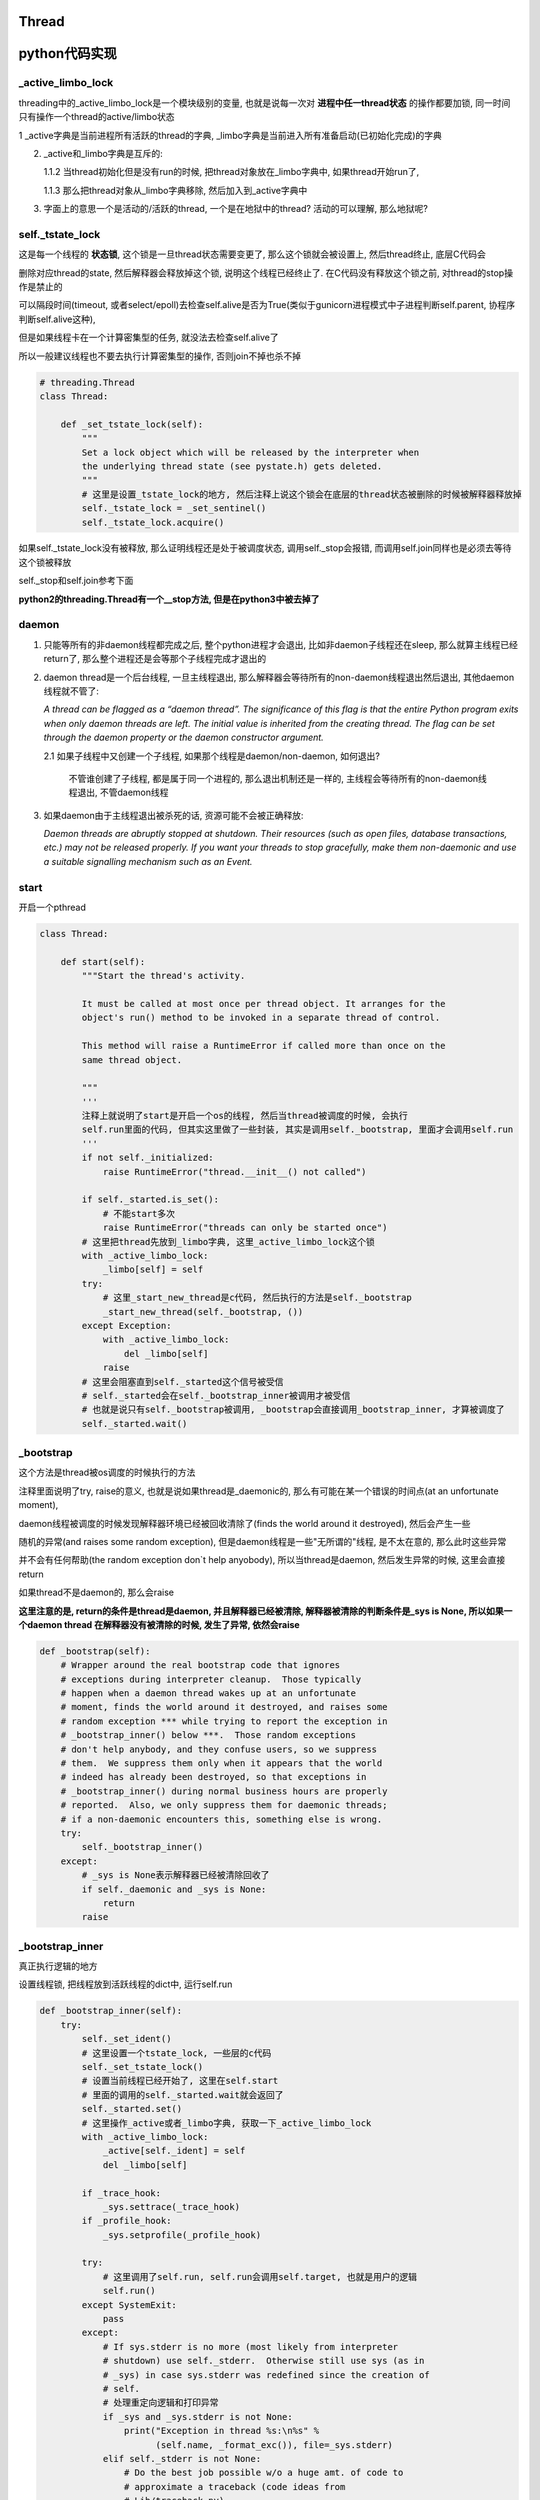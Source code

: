 Thread
=============

python代码实现
=================

_active_limbo_lock
----------------------

threading中的_active_limbo_lock是一个模块级别的变量, 也就是说每一次对 **进程中任一thread状态** 的操作都要加锁, 同一时间只有操作一个thread的active/limbo状态

1 _active字典是当前进程所有活跃的thread的字典, _limbo字典是当前进入所有准备启动(已初始化完成)的字典

2. _active和_limbo字典是互斥的:

   1.1.2 当thread初始化但是没有run的时候, 把thread对象放在_limbo字典中, 如果thread开始run了,

   1.1.3 那么把thread对象从_limbo字典移除, 然后加入到_active字典中

3. 字面上的意思一个是活动的/活跃的thread, 一个是在地狱中的thread? 活动的可以理解, 那么地狱呢?

self._tstate_lock
------------------

这是每一个线程的 **状态锁**, 这个锁是一旦thread状态需要变更了, 那么这个锁就会被设置上, 然后thread终止, 底层C代码会

删除对应thread的state, 然后解释器会释放掉这个锁, 说明这个线程已经终止了. 在C代码没有释放这个锁之前, 对thread的stop操作是禁止的

可以隔段时间(timeout, 或者select/epoll)去检查self.alive是否为True(类似于gunicorn进程模式中子进程判断self.parent, 协程序判断self.alive这种),

但是如果线程卡在一个计算密集型的任务, 就没法去检查self.alive了

所以一般建议线程也不要去执行计算密集型的操作, 否则join不掉也杀不掉

.. code-block:: python

    # threading.Thread
    class Thread:

        def _set_tstate_lock(self):
            """
            Set a lock object which will be released by the interpreter when
            the underlying thread state (see pystate.h) gets deleted.
            """
            # 这里是设置_tstate_lock的地方, 然后注释上说这个锁会在底层的thread状态被删除的时候被解释器释放掉
            self._tstate_lock = _set_sentinel()
            self._tstate_lock.acquire()

如果self._tstate_lock没有被释放, 那么证明线程还是处于被调度状态, 调用self._stop会报错, 而调用self.join同样也是必须去等待这个锁被释放

self._stop和self.join参考下面

**python2的threading.Thread有一个__stop方法, 但是在python3中被去掉了**


daemon
----------

1. 只能等所有的非daemon线程都完成之后, 整个python进程才会退出, 比如非daemon子线程还在sleep, 那么就算主线程已经return了, 那么整个进程还是会等那个子线程完成才退出的

2. daemon thread是一个后台线程, 一旦主线程退出, 那么解释器会等待所有的non-daemon线程退出然后退出, 其他daemon线程就不管了:

   *A thread can be flagged as a “daemon thread”. The significance of this flag is that the entire Python program exits when only daemon threads are left. The initial value is inherited from the creating thread. The flag can be set through the daemon property or the daemon constructor argument.*

   2.1 如果子线程中又创建一个子线程, 如果那个线程是daemon/non-daemon, 如何退出?

       不管谁创建了子线程, 都是属于同一个进程的, 那么退出机制还是一样的, 主线程会等待所有的non-daemon线程退出, 不管daemon线程

3. 如果daemon由于主线程退出被杀死的话, 资源可能不会被正确释放:

   *Daemon threads are abruptly stopped at shutdown. Their resources (such as open files, database transactions, etc.) may not be released properly. If you want your threads to stop gracefully, make them non-daemonic and use a suitable signalling mechanism such as an Event.*


start
----------

开启一个pthread

.. code-block:: python

    class Thread:
    
        def start(self):
            """Start the thread's activity.
    
            It must be called at most once per thread object. It arranges for the
            object's run() method to be invoked in a separate thread of control.
    
            This method will raise a RuntimeError if called more than once on the
            same thread object.
    
            """
            '''
	    注释上就说明了start是开启一个os的线程, 然后当thread被调度的时候, 会执行
	    self.run里面的代码, 但其实这里做了一些封装, 其实是调用self._bootstrap, 里面才会调用self.run
            '''
            if not self._initialized:
                raise RuntimeError("thread.__init__() not called")
    
            if self._started.is_set():
                # 不能start多次
                raise RuntimeError("threads can only be started once")
            # 这里把thread先放到_limbo字典, 这里_active_limbo_lock这个锁
            with _active_limbo_lock:
                _limbo[self] = self
            try:
                # 这里_start_new_thread是c代码, 然后执行的方法是self._bootstrap 
                _start_new_thread(self._bootstrap, ())
            except Exception:
                with _active_limbo_lock:
                    del _limbo[self]
                raise
            # 这里会阻塞直到self._started这个信号被受信
            # self._started会在self._bootstrap_inner被调用才被受信
            # 也就是说只有self._bootstrap被调用, _bootstrap会直接调用_bootstrap_inner, 才算被调度了
            self._started.wait()

_bootstrap
-------------

这个方法是thread被os调度的时候执行的方法


注释里面说明了try, raise的意义, 也就是说如果thread是_daemonic的, 那么有可能在某一个错误的时间点(at an unfortunate moment),

daemon线程被调度的时候发现解释器环境已经被回收清除了(finds the world around it destroyed), 然后会产生一些

随机的异常(and raises some random exception), 但是daemon线程是一些"无所谓的"线程, 是不太在意的, 那么此时这些异常

并不会有任何帮助(the random exception don`t help anyobody), 所以当thread是daemon, 然后发生异常的时候, 这里会直接return

如果thread不是daemon的, 那么会raise


**这里注意的是, return的条件是thread是daemon, 并且解释器已经被清除, 解释器被清除的判断条件是_sys is None, 所以如果一个daemon thread
在解释器没有被清除的时候, 发生了异常, 依然会raise**

.. code-block:: python

    def _bootstrap(self):
        # Wrapper around the real bootstrap code that ignores
        # exceptions during interpreter cleanup.  Those typically
        # happen when a daemon thread wakes up at an unfortunate
        # moment, finds the world around it destroyed, and raises some
        # random exception *** while trying to report the exception in
        # _bootstrap_inner() below ***.  Those random exceptions
        # don't help anybody, and they confuse users, so we suppress
        # them.  We suppress them only when it appears that the world
        # indeed has already been destroyed, so that exceptions in
        # _bootstrap_inner() during normal business hours are properly
        # reported.  Also, we only suppress them for daemonic threads;
        # if a non-daemonic encounters this, something else is wrong.
        try:
            self._bootstrap_inner()
        except:
            # _sys is None表示解释器已经被清除回收了
            if self._daemonic and _sys is None:
                return
            raise


_bootstrap_inner
-------------------

真正执行逻辑的地方

设置线程锁, 把线程放到活跃线程的dict中, 运行self.run


.. code-block:: python

    def _bootstrap_inner(self):
        try:
            self._set_ident()
            # 这里设置一个tstate_lock, 一些层的c代码
            self._set_tstate_lock()
            # 设置当前线程已经开始了, 这里在self.start
            # 里面的调用的self._started.wait就会返回了
            self._started.set()
            # 这里操作_active或者_limbo字典, 获取一下_active_limbo_lock
            with _active_limbo_lock:
                _active[self._ident] = self
                del _limbo[self]

            if _trace_hook:
                _sys.settrace(_trace_hook)
            if _profile_hook:
                _sys.setprofile(_profile_hook)

            try:
                # 这里调用了self.run, self.run会调用self.target, 也就是用户的逻辑
                self.run()
            except SystemExit:
                pass
            except:
                # If sys.stderr is no more (most likely from interpreter
                # shutdown) use self._stderr.  Otherwise still use sys (as in
                # _sys) in case sys.stderr was redefined since the creation of
                # self.
                # 处理重定向逻辑和打印异常
                if _sys and _sys.stderr is not None:
                    print("Exception in thread %s:\n%s" %
                          (self.name, _format_exc()), file=_sys.stderr)
                elif self._stderr is not None:
                    # Do the best job possible w/o a huge amt. of code to
                    # approximate a traceback (code ideas from
                    # Lib/traceback.py)
                    exc_type, exc_value, exc_tb = self._exc_info()
                    try:
                        print((
                            "Exception in thread " + self.name +
                            " (most likely raised during interpreter shutdown):"), file=self._stderr)
                        print((
                            "Traceback (most recent call last):"), file=self._stderr)
                        while exc_tb:
                            print((
                                '  File "%s", line %s, in %s' %
                                (exc_tb.tb_frame.f_code.co_filename,
                                    exc_tb.tb_lineno,
                                    exc_tb.tb_frame.f_code.co_name)), file=self._stderr)
                            exc_tb = exc_tb.tb_next
                        print(("%s: %s" % (exc_type, exc_value)), file=self._stderr)
                    # Make sure that exc_tb gets deleted since it is a memory
                    # hog; deleting everything else is just for thoroughness
                    finally:
                        del exc_type, exc_value, exc_tb
            finally:
                # Prevent a race in
                # test_threading.test_no_refcycle_through_target when
                # the exception keeps the target alive past when we
                # assert that it's dead.
                #XXX self._exc_clear()
                pass
        finally:
            with _active_limbo_lock:
                try:
                    # We don't call self._delete() because it also
                    # grabs _active_limbo_lock.
                    # 这里把当前thread从活动thread字典中删除
                    del _active[get_ident()]
                except:
                    pass


_stop
--------

**py2的threading.Thread.__stop方法已经在py3中被删除了**

_stop不应该被主动调用的, 因为没有办法或者主动stop一个线程是不好的

调用_stop的时候如果发现self._tstate_lock没有被释放, 那么会报错, 说明不允许主动stop一个thread


注释上意思就是self._stop调用的时候, self._tstate_lock一定是被释放掉的状态


.. code-block:: python

    def _stop(self):
        # After calling ._stop(), .is_alive() returns False and .join() returns
        # immediately.  ._tstate_lock must be released before calling ._stop().
        #
        # Normal case:  C code at the end of the thread's life
        # (release_sentinel in _threadmodule.c) releases ._tstate_lock, and
        # that's detected by our ._wait_for_tstate_lock(), called by .join()
        # and .is_alive().  Any number of threads _may_ call ._stop()
        # simultaneously (for example, if multiple threads are blocked in
        # .join() calls), and they're not serialized.  That's harmless -
        # they'll just make redundant rebindings of ._is_stopped and
        # ._tstate_lock.  Obscure:  we rebind ._tstate_lock last so that the
        # "assert self._is_stopped" in ._wait_for_tstate_lock() always works
        # (the assert is executed only if ._tstate_lock is None).
        #
        # Special case:  _main_thread releases ._tstate_lock via this
        # module's _shutdown() function.
        lock = self._tstate_lock
        # 这个判断就是判断self._tstate_lock是否被释放了, 或者被重新绑定, 但是没有被上锁
        if lock is not None:
            assert not lock.locked()
        self._is_stopped = True
        self._tstate_lock = None


关于stop子线程嘛: https://stackoverflow.com/questions/323972/is-there-any-way-to-kill-a-thread-in-python

其实这个思路和curio的cancel差不多, 都是往task(thread/coroutine)里面加入excpetion, 当被调度到的时候, 检查下当前

的task是否有异常, 是不是被终止或者被cancel(CancellError), 是的话, 引发然后退出.

`dramatiq <https://github.com/allenling/magne/tree/master/magne/thread_worker/how_rabbitpy_dramatiq_works.rst>`_ 方式也是这样的

这样引发异常的好处是可以让线程可以在异常的时候去clean up.


join
-------

join其实就是等待self._tstate_lock这个锁被释放, 然后调用下_stop, 设置终止状态


.. code-block:: python

    def join(self, timeout=None):
        if not self._initialized:
            raise RuntimeError("Thread.__init__() not called")
        if not self._started.is_set():
            raise RuntimeError("cannot join thread before it is started")
        if self is current_thread():
            raise RuntimeError("cannot join current thread")

        # 等待self._tstate_lock释放
        if timeout is None:
            self._wait_for_tstate_lock()
        else:
            # the behavior of a negative timeout isn't documented, but
            # historically .join(timeout=x) for x<0 has acted as if timeout=0
            self._wait_for_tstate_lock(timeout=max(timeout, 0))

    def _wait_for_tstate_lock(self, block=True, timeout=-1):
        # Issue #18808: wait for the thread state to be gone.
        # At the end of the thread's life, after all knowledge of the thread
        # is removed from C data structures, C code releases our _tstate_lock.
        # This method passes its arguments to _tstate_lock.acquire().
        # If the lock is acquired, the C code is done, and self._stop() is
        # called.  That sets ._is_stopped to True, and ._tstate_lock to None.
        # 注释上就是说thread终止之后, C代码会释放掉self._tstate_lock这个锁
        lock = self._tstate_lock
        if lock is None:  # already determined that the C code is done
            assert self._is_stopped
        # 这里就是等待self._tstate_lock释放了
        elif lock.acquire(block, timeout):
            # 拿到锁之后释放, 彻底结束了
            lock.release()
            # 调用下_stop下设置终止状态
            self._stop()

线程C代码实现
=============================

bootstate结构体
----------------------

bootstate是当前线程和解释器状态, 以及线程要执行的python函数及其参数

线程执行的时候会从这个结构中拿到对应的数据


.. code-block:: c

    // cpython/Modules/_threadmodule.c
    struct bootstate {
        // 解释器状态
        PyInterpreterState *interp;
        // 以下是线程要执行的python函数和参数等等
        PyObject *func;
        PyObject *args;
        PyObject *keyw;
        // 线程状态
        PyThreadState *tstate;
    };



_thread._start_new_thread
-------------------------------

threading.Thread.start调用的是_thread._start_new_thread, 指向函数thread_PyThread_start_new_thread

C代码中pthread运行的函数是_bootstrap!!这要注意下

cpython/Modules/_threadmodule.c

.. code-block:: c

    static PyObject *
    thread_PyThread_start_new_thread(PyObject *self, PyObject *fargs)
    {
        PyObject *func, *args, *keyw = NULL;
        struct bootstate *boot;
        unsigned long ident;
        // 省略了很多check代码
        // 分配一个boot内存
        boot = PyMem_NEW(struct bootstate, 1);
        if (boot == NULL)
            return PyErr_NoMemory();
        //保存当前解释器的状态
        boot->interp = PyThreadState_GET()->interp;
        // boot结构保存了要执行的python函数和参数
        boot->func = func;
        boot->args = args;
        boot->keyw = keyw;
        //预分配一个线程状态结构的内存
        boot->tstate = _PyThreadState_Prealloc(boot->interp);
        if (boot->tstate == NULL) {
            PyMem_DEL(boot);
            return PyErr_NoMemory();
        }
        // 增加func等的引用计数
        Py_INCREF(func);
        Py_INCREF(args);
        Py_XINCREF(keyw);
        PyEval_InitThreads(); /* Start the interpreter's thread-awareness */
   
        // 去创建一个线程, 并返回ident
        // 这里面注意的是, 执行的函数是t_bootstrap这个, 这个函数基本是执行python函数, 然后做thread清理工作的!!
        ident = PyThread_start_new_thread(t_bootstrap, (void*) boot);
 
        if (ident == PYTHREAD_INVALID_THREAD_ID) {
            PyErr_SetString(ThreadError, "can't start new thread");
            Py_DECREF(func);
            Py_DECREF(args);
            Py_XDECREF(keyw);
            PyThreadState_Clear(boot->tstate);
            PyMem_DEL(boot);
            return NULL;
        }
        return PyLong_FromUnsignedLong(ident);
    }


PyThread_start_new_thread
------------------------------

cpython/Python/thread_pthread.h

.. code-block:: c

    unsigned long
    PyThread_start_new_thread(void (*func)(void *), void *arg)
    {
        pthread_t th;
        int status;
        //下面省略了很多#if
        if (!initialized)
            // 是否初始化了, 这个initialized是否是全局的, 只是主线程start的时候会初始化一次
            // 还是说每次新创建线程的时候都会初始化一次?
            PyThread_init_thread();
        // 又省略了一些#if
 
        // 这里是真正创建线程的地方, 调用系统调用pthread_create
        // 带有很多编译if
        // th就是thred的ident了
        // func传递到第3个参数, 表示thread要执行什么函数
        // func是t_bootstrap
        status = pthread_create(&th,
        #if defined(THREAD_STACK_SIZE) || defined(PTHREAD_SYSTEM_SCHED_SUPPORTED)
                             &attrs,
        #else
                             (pthread_attr_t*)NULL,
        #endif
                             (void* (*)(void *))func,
                             (void *)arg
                             );
    }

关PyThread_init_thread, 这个函数最终调用到PyThread__init_thread

cpython/Python/thread_pthread.h

.. code-block:: c

    static void
    PyThread__init_thread(void)
    {
    #if defined(_AIX) && defined(__GNUC__)
        extern void pthread_init(void);
        // 这里貌似是只有aix平台下并且使用gnc的编译器才会调用pthread_init
        // 反正没找到pthread_init这个函数的详细信息
        pthread_init();
    #endif
    }

pthread执行的t_bootstrap
---------------------------

t_bootstrap中会运行boot结构中的记录的python函数, 在python代码中就是self._bootstrap

t_bootstrap最后return之前还会释放掉self._tstate_lock这个锁, 这个锁是记录在thread state中的on_delete_data中

并且是调用thread state中的on_delete(on_delete_data), 也就是release_sentinel(on_delete_data)

cpython/Modules/_threadmodule.c

.. code-block:: python

    static void
    t_bootstrap(void *boot_raw)
    {
        struct bootstate *boot = (struct bootstate *) boot_raw;
        // 声明下thread的tstate结构
        PyThreadState *tstate;
        PyObject *res;
    
        tstate = boot->tstate;
        tstate->thread_id = PyThread_get_thread_ident();
        _PyThreadState_Init(tstate);
        // 这里是拿gil, 最终调用的是take_gil这个函数
        PyEval_AcquireThread(tstate);

        // 当前进程(解释器)的总线程数+1
        tstate->interp->num_threads++;

        // 这里调用python的函数, 包含了gil的竞争!!!
        res = PyObject_Call(boot->func, boot->args, boot->keyw);
        if (res == NULL) {
            if (PyErr_ExceptionMatches(PyExc_SystemExit))
                PyErr_Clear();
            else {
                PyObject *file;
                PyObject *exc, *value, *tb;
                PySys_WriteStderr(
                    "Unhandled exception in thread started by ");
                PyErr_Fetch(&exc, &value, &tb);
                file = _PySys_GetObjectId(&PyId_stderr);
                if (file != NULL && file != Py_None)
                    PyFile_WriteObject(boot->func, file, 0);
                else
                    PyObject_Print(boot->func, stderr, 0);
                PySys_WriteStderr("\n");
                PyErr_Restore(exc, value, tb);
                PyErr_PrintEx(0);
            }
        }
        else
            Py_DECREF(res);
        // 清理python函数和参数
        Py_DECREF(boot->func);
        Py_DECREF(boot->args);
        Py_XDECREF(boot->keyw);
        // 释放掉boot结构
        PyMem_DEL(boot_raw);
        // 减少进程的总线程数
        tstate->interp->num_threads--;
        // 清理掉tstate这个thread state
        PyThreadState_Clear(tstate);
        // 删除当前进程的state
        PyThreadState_DeleteCurrent();
        // 终止线程
        PyThread_exit_thread();
    }

1. _PyThreadState_Init这个作用没有完全清楚, 跟_PyRuntime.gilstate.autoTSSkey结构有关

2. PyEval_AcquireThread这个函数最终是调用take_gil去获取gil

PyObject_Call
----------------

这个函数会去执行python的代码, 严格来说是执行opcode, 然后这个函数最终调用到的是_PyEval_EvalFrameDefault

_PyEval_EvalFrameDefault这个函数会一直执行, 然后回去drop/take gil这样~~~~详情看python_gil.rst

因为PyObject_Call之前就调用了PyEval_AcquireThread来获取到了gil, 那么_PyEval_EvalFrameDefault里面for的第一判断是

查看是否有drop gil request发出, 如果在_PyEval_EvalFrameDefault里面首先又去take的话, 就死锁了呀~~~

所以_PyEval_EvalFrameDefault里面首先是查看是否需要drop

PyThreadState_Clear
-------------------------------

这个函数是清理tstate: cpython/Python/pystate.c

是把tstate的结构给释放掉了, 情况tstate结构, 没什么好看的

PyThreadState_DeleteCurrent
------------------------------

主要是删除tstate中的锁, 这样py代码的join会返回

.. code-block:: c

    void
    PyThreadState_DeleteCurrent()
    {
        PyThreadState *tstate = GET_TSTATE();
        if (tstate == NULL)
            Py_FatalError(
                "PyThreadState_DeleteCurrent: no current tstate");

        // 这个函数将会去删除tstate中的锁
        tstate_delete_common(tstate);

        // 下面都是判断gil的状态
        if (_PyRuntime.gilstate.autoInterpreterState &&
            PyThread_tss_get(&_PyRuntime.gilstate.autoTSSkey) == tstate)
        {
            PyThread_tss_set(&_PyRuntime.gilstate.autoTSSkey, NULL);
        }
        SET_TSTATE(NULL);
        // 释放gil
        PyEval_ReleaseLock();
    }

tstate_delete_common
----------------------

删除tstate的锁

.. code-block:: c

    tstate_delete_common(PyThreadState *tstate)
    {
        PyInterpreterState *interp;
        if (tstate == NULL)
            Py_FatalError("PyThreadState_Delete: NULL tstate");
        interp = tstate->interp;
        if (interp == NULL)
            Py_FatalError("PyThreadState_Delete: NULL interp");
        HEAD_LOCK();
        if (tstate->prev)
            tstate->prev->next = tstate->next;
        else
            interp->tstate_head = tstate->next;
        if (tstate->next)
            tstate->next->prev = tstate->prev;
        HEAD_UNLOCK();
        // 这里是调用on_delete是删除on_delete_data
        if (tstate->on_delete != NULL) {
            tstate->on_delete(tstate->on_delete_data);
        }
        PyMem_RawFree(tstate);
    }

HEAD_LOCK定义是:

.. code-block:: c

    #define HEAD_LOCK() PyThread_acquire_lock(_PyRuntime.interpreters.mutex, WAIT_LOCK)

所以是去获取_PyRuntime.interpreters.mutex这个锁, 显然这个锁是一个排它锁, 只能有一个线程获取它, 作用是什么现在还没搞懂


self._tstate_lock
--------------------

在python代码中, 调用self._bootstrap_inner的时候会首先调用self._set_tstate_lock来设置self._tstate_lock这个锁

.. code-block:: python

    def _set_tstate_lock(self):
        # 调用_thread._set_sentinel
        self._tstate_lock = _set_sentinel()
        self._tstate_lock.acquire()

_thread._set_sentinel为thread__set_sentinel, 设置线程state被清除时候的clean up数据

cpython/Modules/_threadmodule.c

.. code-block:: c

    static PyObject *
    thread__set_sentinel(PyObject *self)
    {
        PyObject *wr;
        // 获取线程状态
        PyThreadState *tstate = PyThreadState_Get();
        // 声明锁对象
        lockobject *lock;
    
        if (tstate->on_delete_data != NULL) {
            /* We must support the re-creation of the lock from a
               fork()ed child. */
            # 子进程的tstate继承于父进程的tstate, 所以这里需要重新初始化一下
            assert(tstate->on_delete == &release_sentinel);
            wr = (PyObject *) tstate->on_delete_data;
            tstate->on_delete = NULL;
            tstate->on_delete_data = NULL;
            Py_DECREF(wr);
        }
        // 初始化锁对象
        lock = newlockobject();
        if (lock == NULL)
            return NULL;
        /* The lock is owned by whoever called _set_sentinel(), but the weakref
           hangs to the thread state. */
        // wr指向锁对象
        wr = PyWeakref_NewRef((PyObject *) lock, NULL);
        if (wr == NULL) {
            Py_DECREF(lock);
            return NULL;
        }
        // 这里当thread终止的时候会调用release_sentinel这个方法删除wr这个锁
        tstate->on_delete_data = (void *) wr;
        tstate->on_delete = &release_sentinel;
        // 这里最后返回的是一个锁, 只是之前已经把锁保存到thread状态里面了
        return (PyObject *) lock;
    }

release_sentinel
~~~~~~~~~~~~~~~~~~

cpython/Modules/_threadmodule.c

t_bootstrap函数最后调用tstate_delete_common函数做一些清除操作的时候被调用

release_sentinel这个函数是在tstate->on_delete_data被删除的时候调用的

.. code-block:: c

    static void
    release_sentinel(void *wr)
    {
        /* Tricky: this function is called when the current thread state
           is being deleted.  Therefore, only simple C code can safely
           execute here. */
        // 注释上说的就是当前线程的state被删除的时候调用release_sentinel
        // 传入wr就是tstate->on_delete_data保存的锁
        PyObject *obj = PyWeakref_GET_OBJECT(wr);
        lockobject *lock;
        if (obj != Py_None) {
            assert(Py_TYPE(obj) == &Locktype);
            // C的知识忘了, 这里应该是把obj强制转换成lockobject这个类型
            lock = (lockobject *) obj;
            if (lock->locked) {
                // 释放掉tstate->on_delete_data这个锁
                PyThread_release_lock(lock->lock_lock);
                lock->locked = 0;
            }
        }
        /* Deallocating a weakref with a NULL callback only calls
           PyObject_GC_Del(), which can't call any Python code. */
        Py_DECREF(wr);
    }

PyThread_release_lock这个函数的用户是释放掉锁, 详细实现参考: python_thread_sync_primitive.rst

这个函数调用完成之后, python代码里面的join所调用的self._wait_for_tstate_lock会返回, 此时thread的生命周期已经完全结束

